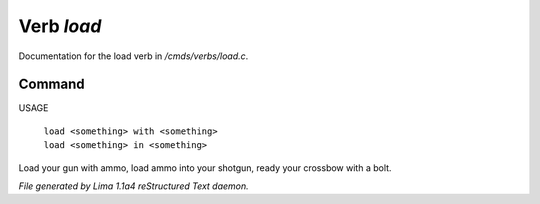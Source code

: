 Verb *load*
************

Documentation for the load verb in */cmds/verbs/load.c*.

Command
=======

USAGE

 |  ``load <something> with <something>``
 |  ``load <something> in <something>``

Load your gun with ammo, load ammo into your shotgun, ready your crossbow with a bolt.

.. TAGS: RST



*File generated by Lima 1.1a4 reStructured Text daemon.*
